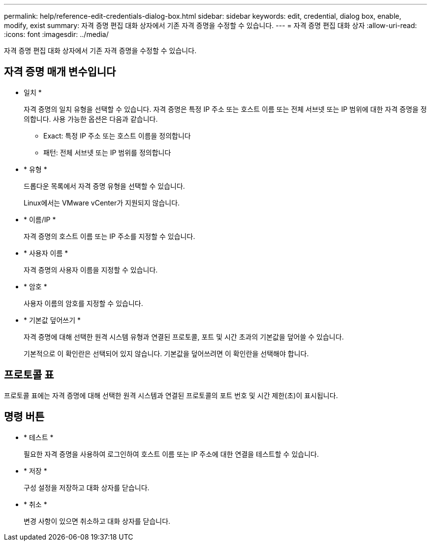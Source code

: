 ---
permalink: help/reference-edit-credentials-dialog-box.html 
sidebar: sidebar 
keywords: edit, credential, dialog box, enable, modify, exist 
summary: 자격 증명 편집 대화 상자에서 기존 자격 증명을 수정할 수 있습니다. 
---
= 자격 증명 편집 대화 상자
:allow-uri-read: 
:icons: font
:imagesdir: ../media/


[role="lead"]
자격 증명 편집 대화 상자에서 기존 자격 증명을 수정할 수 있습니다.



== 자격 증명 매개 변수입니다

* 일치 *
+
자격 증명의 일치 유형을 선택할 수 있습니다. 자격 증명은 특정 IP 주소 또는 호스트 이름 또는 전체 서브넷 또는 IP 범위에 대한 자격 증명을 정의합니다. 사용 가능한 옵션은 다음과 같습니다.

+
** Exact: 특정 IP 주소 또는 호스트 이름을 정의합니다
** 패턴: 전체 서브넷 또는 IP 범위를 정의합니다


* * 유형 *
+
드롭다운 목록에서 자격 증명 유형을 선택할 수 있습니다.

+
Linux에서는 VMware vCenter가 지원되지 않습니다.

* * 이름/IP *
+
자격 증명의 호스트 이름 또는 IP 주소를 지정할 수 있습니다.

* * 사용자 이름 *
+
자격 증명의 사용자 이름을 지정할 수 있습니다.

* * 암호 *
+
사용자 이름의 암호를 지정할 수 있습니다.

* * 기본값 덮어쓰기 *
+
자격 증명에 대해 선택한 원격 시스템 유형과 연결된 프로토콜, 포트 및 시간 초과의 기본값을 덮어쓸 수 있습니다.

+
기본적으로 이 확인란은 선택되어 있지 않습니다. 기본값을 덮어쓰려면 이 확인란을 선택해야 합니다.





== 프로토콜 표

프로토콜 표에는 자격 증명에 대해 선택한 원격 시스템과 연결된 프로토콜의 포트 번호 및 시간 제한(초)이 표시됩니다.



== 명령 버튼

* * 테스트 *
+
필요한 자격 증명을 사용하여 로그인하여 호스트 이름 또는 IP 주소에 대한 연결을 테스트할 수 있습니다.

* * 저장 *
+
구성 설정을 저장하고 대화 상자를 닫습니다.

* * 취소 *
+
변경 사항이 있으면 취소하고 대화 상자를 닫습니다.


